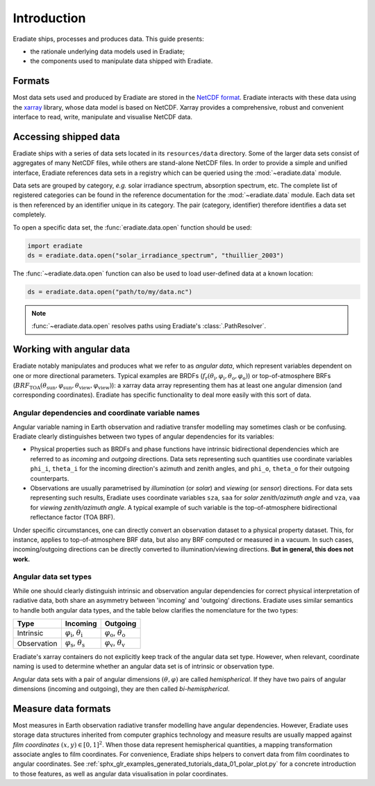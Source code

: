 .. _sec-user_guide-data-intro:

Introduction
============

Eradiate ships, processes and produces data. This guide presents:

* the rationale underlying data models used in Eradiate;
* the components used to manipulate data shipped with Eradiate.

Formats
-------

Most data sets used and produced by Eradiate are stored in the
`NetCDF format <https://www.unidata.ucar.edu/software/netcdf/>`_. Eradiate
interacts with these data using the `xarray <https://xarray.pydata.org/>`_
library, whose data model is based on NetCDF. Xarray provides a comprehensive,
robust and convenient interface to read, write, manipulate and visualise NetCDF
data.

Accessing shipped data
----------------------

Eradiate ships with a series of data sets located in its ``resources/data``
directory. Some of the larger data sets consist of aggregates of many NetCDF
files, while others are stand-alone NetCDF files. In order to provide a simple
and unified interface, Eradiate references data sets in a registry which can be
queried using the :mod:`~eradiate.data` module.

Data sets are grouped by category, *e.g.* solar irradiance spectrum, absorption
spectrum, etc. The complete list of registered categories can be found in the
reference documentation for the :mod:`~eradiate.data` module. Each data set is
then referenced by an identifier unique in its category. The pair
(category, identifier) therefore identifies a data set completely.

To open a specific data set, the :func:`eradiate.data.open` function should be
used:

.. code-block:: python

   import eradiate
   ds = eradiate.data.open("solar_irradiance_spectrum", "thuillier_2003")

The :func:`~eradiate.data.open` function can also be used to load user-defined
data at a known location:

.. code-block:: python

   ds = eradiate.data.open("path/to/my/data.nc")

.. note::

   :func:`~eradiate.data.open` resolves paths using Eradiate's
   :class:`.PathResolver`.

.. _sec-user_guide-data_guide-working_angular_data:

Working with angular data
-------------------------

Eradiate notably manipulates and produces what we refer to as *angular data*,
which represent variables dependent on one or more directional parameters.
Typical examples are BRDFs
(:math:`f_\mathrm{r} (\theta_\mathrm{i}, \varphi_\mathrm{i}, \theta_\mathrm{o}, \varphi_\mathrm{o})`)
or top-of-atmosphere BRFs
(:math:`\mathit{BRF}_\mathrm{TOA} (\theta_\mathrm{sun}, \varphi_\mathrm{sun}, \theta_\mathrm{view}, \varphi_\mathrm{view})`):
a xarray data array representing them has at least one angular dimension (and
corresponding coordinates). Eradiate has specific functionality to deal more
easily with this sort of data.

Angular dependencies and coordinate variable names
^^^^^^^^^^^^^^^^^^^^^^^^^^^^^^^^^^^^^^^^^^^^^^^^^^

Angular variable naming in Earth observation and radiative transfer modelling
may sometimes clash or be confusing. Eradiate clearly distinguishes between two
types of angular dependencies for its variables:

* Physical properties such as BRDFs and phase functions have intrinsic
  bidirectional dependencies which are referred to as *incoming* and *outgoing*
  directions. Data sets representing such quantities use  coordinate variables
  ``phi_i``, ``theta_i`` for the incoming direction's azimuth and zenith angles,
  and ``phi_o``, ``theta_o`` for their outgoing counterparts.

* Observations are usually parametrised by *illumination* (or *solar*) and
  *viewing* (or *sensor*) directions. For data sets representing such results,
  Eradiate uses coordinate variables ``sza``, ``saa`` for
  *solar zenith/azimuth angle* and ``vza``, ``vaa`` for
  *viewing zenith/azimuth angle*. A typical example of such variable is
  the top-of-atmosphere bidirectional reflectance factor (TOA BRF).

Under specific circumstances, one can directly convert an observation dataset to
a physical property dataset. This, for instance, applies to top-of-atmosphere
BRF data, but also any BRF computed or measured in a vacuum. In such cases,
incoming/outgoing directions can be directly converted to
illumination/viewing directions. **But in general, this does not work.**

Angular data set types
^^^^^^^^^^^^^^^^^^^^^^

While one should clearly distinguish intrinsic and observation angular
dependencies for correct physical interpretation of radiative data, both share
an asymmetry between 'incoming' and 'outgoing' directions. Eradiate uses
similar semantics to handle both angular data types, and the table below clarifies
the nomenclature for the two types:

.. list-table::
   :header-rows: 1

   * - Type
     - Incoming
     - Outgoing
   * - Intrinsic
     - :math:`\varphi_\mathrm{i}`, :math:`\theta_\mathrm{i}`
     - :math:`\varphi_\mathrm{o}`, :math:`\theta_\mathrm{o}`
   * - Observation
     - :math:`\varphi_\mathrm{s}`, :math:`\theta_\mathrm{s}`
     - :math:`\varphi_\mathrm{v}`, :math:`\theta_\mathrm{v}`

Eradiate's xarray containers do not explicitly keep track of the angular data
set type. However, when relevant, coordinate naming is used to determine whether
an angular data set is of intrinsic or observation type.

Angular data sets with a pair of angular dimensions :math:`(\theta, \varphi)`
are called *hemispherical*. If they have two pairs of angular dimensions
(incoming and outgoing), they are then called *bi-hemispherical*.

Measure data formats
--------------------

Most measures in Earth observation radiative transfer modelling have angular
dependencies. However, Eradiate uses storage data structures inherited from
computer graphics technology and measure results are usually mapped against
*film coordinates* :math:`(x, y) \in [0, 1]^2`. When those data represent
hemispherical quantities, a mapping transformation associate angles to film
coordinates. For convenience, Eradiate ships helpers to convert data from film
coordinates to angular coordinates. See
:ref:`sphx_glr_examples_generated_tutorials_data_01_polar_plot.py` for a
concrete introduction to those features, as well as angular data visualisation
in polar coordinates.
